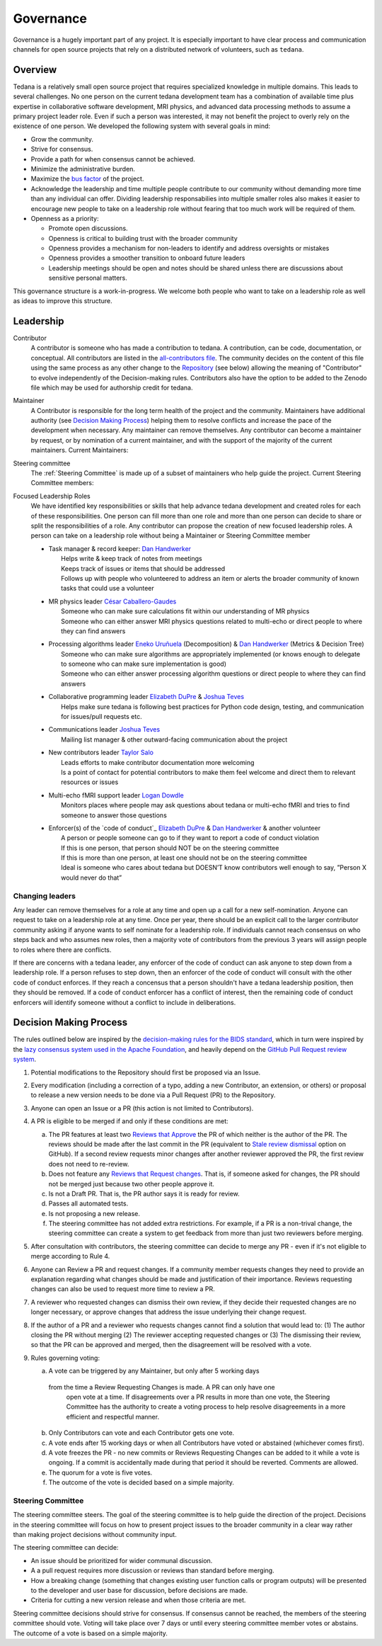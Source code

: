 Governance
==========
Governance is a hugely important part of any project.
It is especially important to have clear process and communication channels
for open source projects that rely on a distributed network of volunteers, such as ``tedana``.

Overview
--------

Tedana is a relatively small open source project that requires specialized
knowledge in multiple domains. This leads to several challenges. No one
person on the current tedana development team has a combination of 
available time plus expertise in collaborative software development, MRI
physics, and advanced data processing methods to assume a primary project
leader role. Even if such a person was interested, it may not benefit the
project to overly rely on the existence of one person. We developed the
following system with several goals in mind:

- Grow the community.
- Strive for consensus.
- Provide a path for when consensus cannot be achieved.
- Minimize the administrative burden.
- Maximize the `bus factor`_ of the project.
- Acknowledge the leadership and time multiple people contribute to our
  community without demanding more time than any individual can offer.
  Dividing leadership responsabilies into multiple smaller roles also
  makes it easier to encourage new people to take on a leadership role
  without fearing that too much work will be required of them.
- Openness as a priority:

  - Promote open discussions.
  - Openness is critical to building trust with the broader community
  - Openness provides a mechanism for non-leaders to identify and address
    oversights or mistakes
  - Openness provides a smoother transition to onboard future leaders
  - Leadership meetings should be open and notes should be shared unless
    there are discussions about sensitive personal matters.

This governance structure is a work-in-progress. We welcome both people
who want to take on a leadership role as well as ideas to improve
this structure.

Leadership
----------

Contributor
  A contributor is someone who has made a contribution to tedana. A
  contribution, can be code, documentation, or conceptual. All contributors are
  listed in the `all-contributors file`_. The community decides on the content
  of this file using the same process as any other change to the `Repository`_
  (see below) allowing the meaning of "Contributor" to evolve independently of
  the Decision-making rules. Contributors also have the option to be added to
  the Zenodo file which may be used for authorship credit for tedana.
    

Maintainer
  A Contributor is responsible for the long term health of the project and the
  community. Maintainers have additional authority (see `Decision Making Process`_) helping them to
  resolve conflicts and increase the pace of the development when necessary.
  Any maintainer can remove themselves. Any contributor can become a
  maintainer by request, or by nomination of a current maintainer,  and with the support of the majority of the current
  maintainers. Current Maintainers:

  +-----------------------------------+
  | `Logan Dowdle`_ (@dowdlelt)       | 
  +-----------------------------------+
  | `Elizabeth DuPre`_ (@emdupre)     |
  +-----------------------------------+
  | `Javier Gonzalez-Castillo`_ (@javiergcas) |
  +-----------------------------------+
  | `Dan Handwerker`_ (@handwerkerd)  |
  +-----------------------------------+
  | `Taylor Salo`_ (@tsalo)           |
  +-----------------------------------+
  | `Joshua Teves`_ (@jbteves)        |
  +-----------------------------------+
  | `Eneko Uruñuela`_ (@eurunuela)    |
  +-----------------------------------+
  | `Kirstie Whitaker`_ (@KirstieJane)|
  +-----------------------------------+

Steering committee
  The :ref:`Steering Committee` is made up of a subset of maintainers who help guide
  the project. Current Steering Committee members:

  +--------------------------------------+
  | `Logan Dowdle`_ (@dowdlelt)              | 
  +--------------------------------------+
  | `Elizabeth DuPre`_ (@emdupre)           |
  +--------------------------------------+
  | `Dan Handwerker`_ (@handwerkerd)   |
  +--------------------------------------+
  | `Taylor Salo`_ (@tsalo)                           |
  +--------------------------------------+
  | `Joshua Teves`_ (@jbteves)                  |
  +--------------------------------------+
  | `Eneko Uruñuela`_ (@eurunuela)          |
  +--------------------------------------+

Focused Leadership Roles
  We have identified key responsibilities or skills that help advance tedana
  development and created roles for each of these responsibilities. One
  person can fill more than one role and more than one person can decide to
  share or split the responsibilities of a role. Any contributor can propose
  the creation of new focused leadership roles.  A person can take on a
  leadership role without being a Maintainer or Steering Committee member


  - | Task manager & record keeper: `Dan Handwerker`_
    |   Helps write & keep track of notes from meetings
    |   Keeps track of issues or items that should be addressed
    |   Follows up with people who volunteered to address an item or alerts the broader community of known tasks that could use a volunteer
  - | MR physics leader `César Caballero-Gaudes`_
    |   Someone who can make sure calculations fit within our understanding of MR physics
    |   Someone who can either answer MRI physics questions related to multi-echo or direct people to where they can find answers
  - | Processing algorithms leader `Eneko Uruñuela`_ (Decomposition) & `Dan Handwerker`_ (Metrics & Decision Tree)
    |   Someone who can make sure algorithms are appropriately implemented (or knows enough to delegate to someone who can make sure implementation is good)
    |   Someone who can either answer processing algorithm questions or direct people to where they can find answers
  - | Collaborative programming leader `Elizabeth DuPre`_ & `Joshua Teves`_
    |   Helps make sure tedana is following best practices for Python code design, testing, and communication for issues/pull requests etc.
  - | Communications leader `Joshua Teves`_
    |   Mailing list manager & other outward-facing communication about the project
  - | New contributors leader `Taylor Salo`_
    |   Leads efforts to make contributor documentation more welcoming
    |   Is a point of contact for potential contributors to make them feel welcome and direct them to relevant resources or issues
  - | Multi-echo fMRI support leader `Logan Dowdle`_
    |   Monitors places where people may ask questions about tedana or multi-echo fMRI and tries to find someone to answer those questions
  - | Enforcer(s) of the `code of conduct`_ `Elizabeth DuPre`_ & `Dan Handwerker`_ & another volunteer
    |   A person or people someone can go to if they want to report a code of conduct violation
    |   If this is one person, that person should NOT be on the steering committee
    |   If this is more than one person, at least one should not be on the steering committee
    |   Ideal is someone who cares about tedana but DOESN’T know contributors well enough to say, ”Person X would never do that”

Changing leaders
````````````````
Any leader can remove themselves for a role at any time and open up a call for
a new self-nomination. Anyone can request to take on a leadership role at any
time. Once per year, there should be an explicit call to the larger contributor
community asking if anyone wants to self nominate for a leadership role. If
individuals cannot reach consensus on who steps back and who assumes new roles,
then a majority vote of contributors from the previous 3 years will assign
people to roles where there are conflicts.

If there are concerns with a tedana leader, any enforcer of the code of conduct
can ask anyone to step down from a leadership role. If a person refuses to step
down, then an enforcer of the code of conduct will consult with the other code
of conduct enforces. If they reach a concensus that a person shouldn't have a
tedana leadership position, then they should be removed. If a code of conduct
enforcer has a conflict of interest, then the remaining code of conduct enforcers
will identify someone without a conflict to include in deliberations.

Decision Making Process
-----------------------

The rules outlined below are inspired by the 
`decision-making rules for the BIDS standard <https://github.com/bids-standard/bids-specification/blob/master/DECISION-MAKING.md>`_, which in turn were inspired by the
`lazy consensus system used in the Apache Foundation <https://www.apache.org/foundation/voting.html>`_,
and heavily depend on the
`GitHub Pull Request review system <https://help.github.com/articles/about-pull-requests/>`_.

1. Potential modifications to the Repository should first be proposed via an
   Issue.
2. Every modification (including a correction of a typo,
   adding a new Contributor, an extension,
   or others) or proposal to release a new version needs to be done via a
   Pull Request (PR) to the Repository.
3. Anyone can open an Issue or a PR (this action is not limited to Contributors).
4. A PR is eligible to be merged if and only if these conditions are met:

   a) The PR features at least two `Reviews that Approve <https://help.github.com/articles/about-pull-request-reviews/#about-pull-request-reviews>`_
      the PR of which neither is the author of the PR. 
      The reviews should be made after the last commit in the PR (equivalent to 
      `Stale review dismissal <https://help.github.com/articles/enabling-required-reviews-for-pull-requests/>`_
      option on GitHub). If a second review requests minor changes after
      another reviewer approved the PR, the first review does not need
      to re-review.
   b) Does not feature any `Reviews that Request changes <https://help.github.com/articles/about-required-reviews-for-pull-requests/>`_.
      That is, if someone asked for changes, the PR should not be merged just
      because two other people approve it.
   c) Is not a Draft PR. That is, the PR author says it is ready for review.
   d) Passes all automated tests.
   e) Is not proposing a new release.
   f) The steering committee has not added extra restrictions. For example, if
      a PR is a non-trival change, the steering committee can create a system
      to get feedback from more than just two reviewers before merging.
5. After consultation with contributors, the steering committee can decide
   to merge any PR - even if it's not eligible to merge according to Rule 4.
6. Anyone can Review a PR and request changes. If a community
   member requests changes they need to provide an explanation regarding what
   changes should be made and justification of their importance. Reviews
   requesting changes can also be used to request more time to review a PR.
7. A reviewer who requested changes can dismiss their own review, if
   they decide their requested changes are no longer necessary, or approve
   changes that address the issue underlying their change request.
8. If the author of a PR and a reviewer who requests changes cannot find a
   solution that would lead to: (1) The author closing the PR without merging
   (2) The reviewer accepting requested changes or (3) The dismissing their
   review, so that the PR can be approved and merged, then the disagreement
   will be resolved with a vote.
9. Rules governing voting:

   a) A vote can be triggered by any Maintainer, but only after 5 working days
     from the time a Review Requesting Changes is made. A PR can only have one 
      open vote at a time. If disagreements over a PR results in more than one
      vote, the Steering Committee has the authority to create a voting process
      to help resolve disagreements in a more efficient and respectful manner.
   b) Only Contributors can vote and each Contributor gets one vote.
   c) A vote ends after 15 working days or when all Contributors have voted or
      abstained (whichever comes first).
   d) A vote freezes the PR - no new commits or Reviews Requesting Changes can
      be added to it while a vote is ongoing. If a commit is accidentally made
      during that period it should be reverted. Comments are allowed.
   e) The quorum for a vote is five votes.
   f) The outcome of the vote is decided based on a simple majority.

.. _Steering Committee:

Steering Committee
```````````````````
The steering committee steers. The goal of the steering committee is to help
guide the direction of the project. Decisions in the steering committee will 
focus on how to present project issues to the broader community in a clear way
rather than making project decisions without community input. 

The steering committee can decide:

- An issue should be prioritized for wider communal discussion.
- A a pull request requires more discussion or reviews than standard before
  merging.
- How a breaking change (something that changes existing user function calls
  or program outputs) will be presented to the developer and user base for
  discussion, before decisions are made.
- Criteria for cutting a new version release and when those criteria are met.

Steering committee decisions should strive for consensus. If consensus cannot
be reached, the members of the steering committee should vote. Voting will take
place over 7 days or until every steering committee member votes or abstains.
The outcome of a vote is based on a simple majority.


.. _César Caballero-Gaudes: https://github.com/CesarCaballeroGaudes
.. _Logan Dowdle: https://github.com/dowdlelt
.. _Elizabeth DuPre: https://github.com/emdupre
.. _Javier Gonzalez-Castillo: https://github.com/javiergcas
.. _Dan Handwerker: https://github.com/handwerkerd
.. _Taylor Salo: https://tsalo.github.io
.. _Joshua Teves: https://github.com/jbteves
.. _Eneko Uruñuela: https://github.com/eurunuela
.. _Kirstie Whitaker: https://github.com/KirstieJane
.. _all-contributors file: https://github.com/ME-ICA/tedana/blob/master/.all-contributorsrc
.. _bus factor: https://en.wikipedia.org/wiki/Bus_factor
.. _Repository: https://github.com/ME-ICA/tedana>

